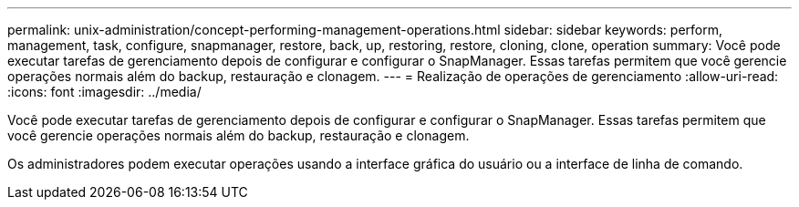 ---
permalink: unix-administration/concept-performing-management-operations.html 
sidebar: sidebar 
keywords: perform, management, task, configure, snapmanager, restore, back, up, restoring, restore, cloning, clone, operation 
summary: Você pode executar tarefas de gerenciamento depois de configurar e configurar o SnapManager. Essas tarefas permitem que você gerencie operações normais além do backup, restauração e clonagem. 
---
= Realização de operações de gerenciamento
:allow-uri-read: 
:icons: font
:imagesdir: ../media/


[role="lead"]
Você pode executar tarefas de gerenciamento depois de configurar e configurar o SnapManager. Essas tarefas permitem que você gerencie operações normais além do backup, restauração e clonagem.

Os administradores podem executar operações usando a interface gráfica do usuário ou a interface de linha de comando.
